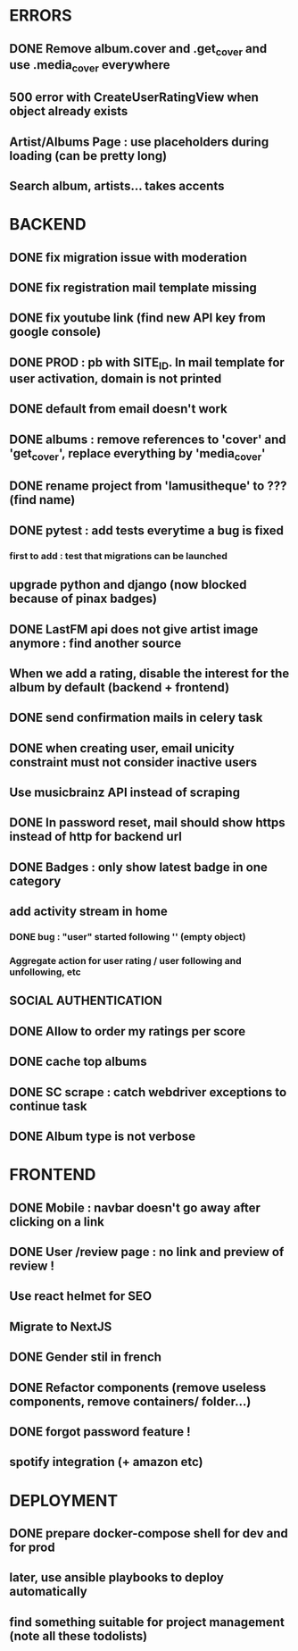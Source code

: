 * ERRORS
** DONE Remove album.cover and .get_cover and use .media_cover everywhere
   CLOSED: [2022-04-28 jeu. 17:14]
** 500 error with CreateUserRatingView when object already exists
** Artist/Albums Page : use placeholders during loading (can be pretty long)
** Search album, artists... takes accents 


* BACKEND
** DONE fix migration issue with moderation
CLOSED: [2022-04-21 jeu. 11:48]
** DONE fix registration mail template missing
** DONE fix youtube link (find new API key from google console)
CLOSED: [2022-04-23 sam. 19:36]
** DONE PROD : pb with SITE_ID. In mail template for user activation, domain is not printed
CLOSED: [2022-04-24 dim. 11:01]
** DONE default from email doesn't work
CLOSED: [2022-04-24 dim. 11:21]
** DONE albums : remove references to 'cover' and 'get_cover', replace everything by 'media_cover'
CLOSED: [2022-04-24 dim. 13:37]
** DONE rename project from 'lamusitheque' to ??? (find name)
   CLOSED: [2022-04-28 jeu. 17:14]
** DONE pytest : add tests everytime a bug is fixed
CLOSED: [2022-04-23 sam. 12:25]
*** first to add : test that migrations can be launched
** upgrade python and django (now blocked because of pinax badges)
** DONE LastFM api does not give artist image anymore : find another source
CLOSED: [2022-04-24 dim. 13:03]
** When we add a rating, disable the interest for the album by default (backend + frontend)
** DONE send confirmation mails in celery task
CLOSED: [2022-04-23 sam. 19:36]
** DONE when creating user, email unicity constraint must not consider inactive users
CLOSED: [2022-04-24 dim. 11:10]
** Use musicbrainz API instead of scraping
** DONE In password reset, mail should show https instead of http for backend url
   CLOSED: [2022-04-28 jeu. 17:47]
** DONE Badges : only show latest badge in one category
CLOSED: [2022-04-28 jeu. 18:39]
** add activity stream in home
*** DONE bug : "user" started following '' (empty object)
CLOSED: [2022-04-28 jeu. 18:38]
*** Aggregate action for user rating / user following and unfollowing, etc
** SOCIAL AUTHENTICATION
** DONE Allow to order my ratings per score
CLOSED: [2022-04-29 ven. 11:01]
** DONE cache top albums
** DONE SC scrape : catch webdriver exceptions to continue task
CLOSED: [2022-04-29 ven. 08:39]
** DONE Album type is not verbose
   CLOSED: [2022-04-28 jeu. 17:47]
* FRONTEND
** DONE Mobile : navbar doesn't go away after clicking on a link
CLOSED: [2022-04-24 dim. 13:44]
** DONE User /review page : no link and preview of review !
CLOSED: [2022-04-25 lun. 12:38]
** Use react helmet for SEO
** Migrate to NextJS
** DONE Gender stil in french
CLOSED: [2022-04-28 jeu. 18:01]
** DONE Refactor components (remove useless components, remove containers/ folder...)
CLOSED: [2022-04-25 lun. 12:38]
** DONE forgot password feature !
** spotify integration (+ amazon etc)
   
* DEPLOYMENT
** DONE prepare docker-compose shell for dev and for prod
CLOSED: [2022-04-24 dim. 11:02]
** later, use ansible playbooks to deploy automatically
** find something suitable for project management (note all these todolists)
